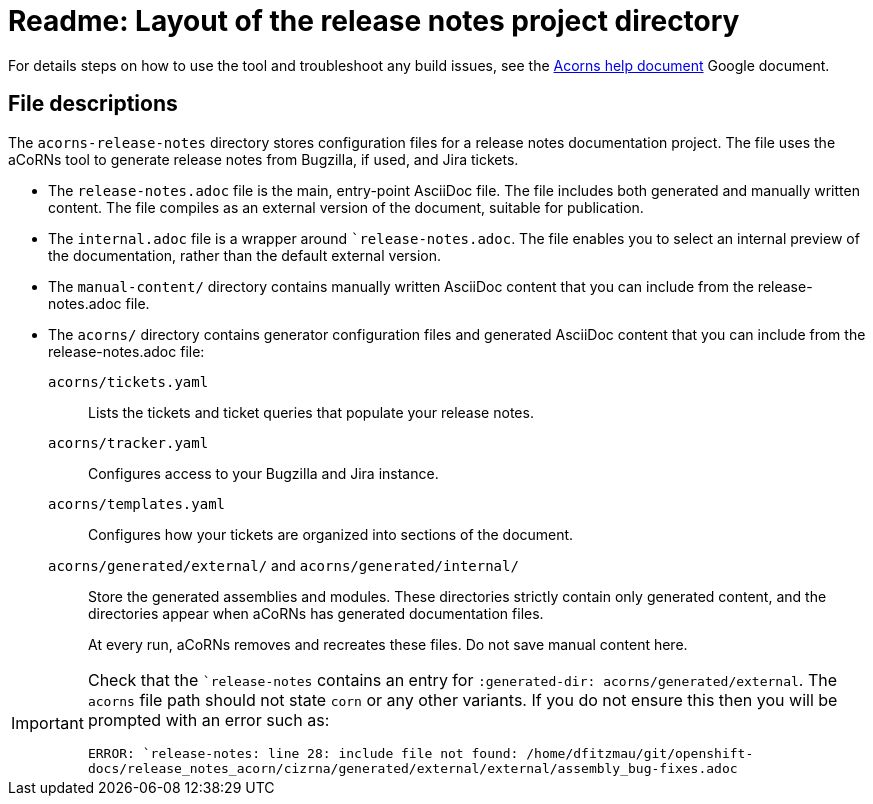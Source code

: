 = Readme: Layout of the release notes project directory

For details steps on how to use the tool and troubleshoot any build issues, see the link:https://docs.google.com/document/d/1Z1T4ZxWBN5yU9nsjJ3KJdcmrtyBVhXWt4eFdkj7IMGk/edit[Acorns help document] Google document.

== File descriptions

The `acorns-release-notes` directory stores configuration files for a release notes documentation project. The file uses the aCoRNs tool to generate release notes from Bugzilla, if used, and Jira tickets.

* The `release-notes.adoc` file is the main, entry-point AsciiDoc file. The file includes both generated and manually written content. The file compiles as an external version of the document, suitable for publication.

* The `internal.adoc` file is a wrapper around ``release-notes.adoc`. The file enables you to select an internal preview of the documentation, rather than the default external version.

* The `manual-content/` directory contains manually written AsciiDoc content that you can include from the release-notes.adoc file.

* The `acorns/` directory contains generator configuration files and generated AsciiDoc content that you can include from the release-notes.adoc file:

`acorns/tickets.yaml`::
Lists the tickets and ticket queries that populate your release notes.

`acorns/tracker.yaml`::
Configures access to your Bugzilla and Jira instance.

`acorns/templates.yaml`::
Configures how your tickets are organized into sections of the document.

`acorns/generated/external/` and `acorns/generated/internal/`::
Store the generated assemblies and modules. These directories strictly contain only generated content, and the directories appear when aCoRNs has generated documentation files.
+
At every run, aCoRNs removes and recreates these files. Do not save manual content here.

[IMPORTANT]
====
Check that the ``release-notes` contains an entry for `:generated-dir: acorns/generated/external`. The `acorns` file path should not state `corn` or any other variants. If you do not ensure this then you will be prompted with an error such as:

`ERROR: `release-notes: line 28: include file not found: /home/dfitzmau/git/openshift-docs/release_notes_acorn/cizrna/generated/external/external/assembly_bug-fixes.adoc`
====

// Future considerations: filter out internal security bug Jiras and introduce known issue and enhancement bugs solely from the OpenShift Bugs project.
